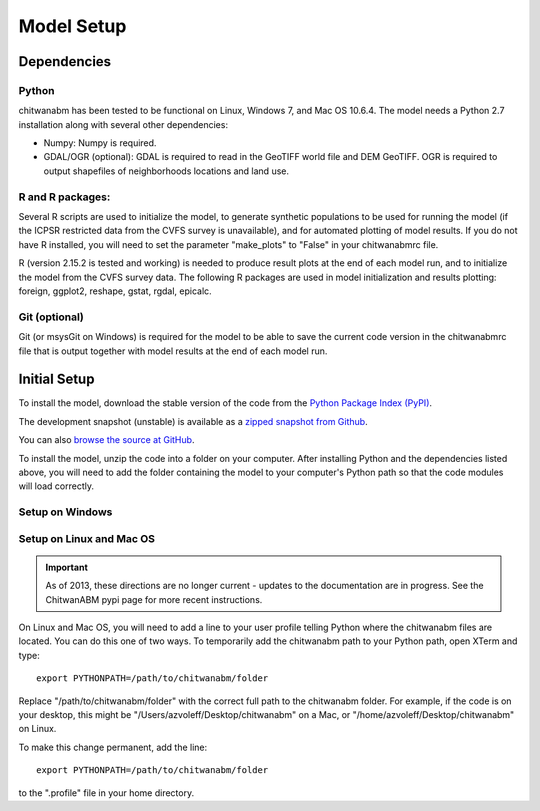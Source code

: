 Model Setup
============

Dependencies
____________

Python
-------------------------------------------------------------------------------

chitwanabm has been tested to be functional on Linux, Windows 7, and 
Mac OS 10.6.4. The model needs a Python 2.7 installation along with several 
other dependencies:

- Numpy: Numpy is required.

- GDAL/OGR (optional): GDAL is required to read in the GeoTIFF world file and 
  DEM GeoTIFF. OGR is required to output shapefiles of neighborhoods locations 
  and land use.

R and R packages:
-------------------------------------------------------------------------------

Several R scripts are used to initialize the model, to 
generate synthetic populations to be used for running the model 
(if the ICPSR restricted data from the CVFS survey is unavailable), 
and for automated plotting of model results. If you do not have R 
installed, you will need to set the parameter "make_plots" to 
"False" in your chitwanabmrc file.

R (version 2.15.2 is tested and working) is needed to produce result plots at 
the end of each model run, and to initialize the model from the CVFS survey 
data. The following R packages are used in model initialization and results 
plotting: foreign, ggplot2, reshape, gstat, rgdal, epicalc.

Git (optional)
-------------------------------------------------------------------------------

Git (or msysGit on Windows) is required for the model to be able to save the 
current code version in the chitwanabmrc file that is output together with 
model results at the end of each model run.


Initial Setup
_____________

To install the model, download the stable version of the code from the `Python 
Package Index (PyPI) <http://pypi.python.org/pypi/chitwanabm>`_.

The development snapshot (unstable) is available as a `zipped snapshot from 
Github <https://github.com/azvoleff/chitwanabm/zipball/master>`_.


You can also `browse the source at GitHub 
<https://github.com/azvoleff/chitwanabm>`_.

To install the model, unzip the code into a folder on your computer.  After 
installing Python and the dependencies listed above, you will need to add the 
folder containing the model to your computer's Python path so that the code 
modules will load correctly.

Setup on Windows
----------------

Setup on Linux and Mac OS
--------------------------

.. important::
   As of 2013, these directions are no longer current - updates to the 
   documentation are in progress. See the ChitwanABM pypi page for more recent 
   instructions.

On Linux and Mac OS, you will need to add a line to your user profile telling 
Python where the chitwanabm files are located. You can do this one of two ways.  
To temporarily add the chitwanabm path to your Python path, open XTerm and 
type::

    export PYTHONPATH=/path/to/chitwanabm/folder

Replace "/path/to/chitwanabm/folder" with the correct full path to the 
chitwanabm folder. For example, if the code is on your desktop, this might be 
"/Users/azvoleff/Desktop/chitwanabm" on a Mac, or 
"/home/azvoleff/Desktop/chitwanabm" on Linux.

To make this change permanent, add the line::

    export PYTHONPATH=/path/to/chitwanabm/folder

to the ".profile" file in your home directory.

